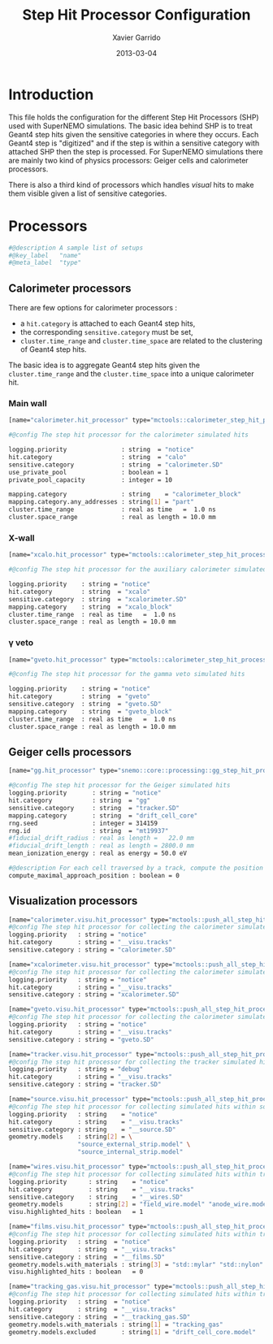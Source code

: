 #+TITLE:  Step Hit Processor Configuration
#+AUTHOR: Xavier Garrido
#+DATE:   2013-03-04
#+OPTIONS: toc:nil

* Introduction
:PROPERTIES:
:CUSTOM_ID: introduction
:END:

This file holds the configuration for the different Step Hit Processors (SHP) used
with SuperNEMO simulations. The basic idea behind SHP is to treat Geant4 step
hits given the sensitive categories in where they occurs. Each Geant4 step is
"digitized" and if the step is within a sensitive category with attached SHP
then the step is processed. For SuperNEMO simulations there are mainly two kind
of physics processors:  Geiger cells and calorimeter processors.

There is also a third kind of processors which handles /visual/ hits to make
them visible given a list of sensitive categories.

* Processors
:PROPERTIES:
:CUSTOM_ID: processors
:TANGLE: step_hit_processor_manager.conf
:END:

#+BEGIN_SRC sh
  #@description A sample list of setups
  #@key_label   "name"
  #@meta_label  "type"
#+END_SRC

** Calorimeter processors
There are few options for calorimeter processors :
- a =hit.category= is attached to each Geant4 step hits,
- the corresponding =sensitive.category= must be set,
- =cluster.time_range= and =cluster.time_space= are related to the clustering of
  Geant4 step hits.

The basic idea is to aggregate Geant4 step hits given the =cluster.time_range=
and the =cluster.time_space= into a unique calorimeter hit.

*** Main wall
#+BEGIN_SRC sh
  [name="calorimeter.hit_processor" type="mctools::calorimeter_step_hit_processor"]

  #@config The step hit processor for the calorimeter simulated hits

  logging.priority               : string  = "notice"
  hit.category                   : string  = "calo"
  sensitive.category             : string  = "calorimeter.SD"
  use_private_pool               : boolean = 1
  private_pool_capacity          : integer = 10

  mapping.category               : string    = "calorimeter_block"
  mapping.category.any_addresses : string[1] = "part"
  cluster.time_range             : real as time   =  1.0 ns
  cluster.space_range            : real as length = 10.0 mm
#+END_SRC

*** X-wall
#+BEGIN_SRC sh
  [name="xcalo.hit_processor" type="mctools::calorimeter_step_hit_processor"]

  #@config The step hit processor for the auxiliary calorimeter simulated hits

  logging.priority    : string = "notice"
  hit.category        : string  = "xcalo"
  sensitive.category  : string  = "xcalorimeter.SD"
  mapping.category    : string  = "xcalo_block"
  cluster.time_range  : real as time   =  1.0 ns
  cluster.space_range : real as length = 10.0 mm
#+END_SRC
*** \gamma veto
#+BEGIN_SRC sh
  [name="gveto.hit_processor" type="mctools::calorimeter_step_hit_processor"]

  #@config The step hit processor for the gamma veto simulated hits

  logging.priority    : string = "notice"
  hit.category        : string  = "gveto"
  sensitive.category  : string  = "gveto.SD"
  mapping.category    : string  = "gveto_block"
  cluster.time_range  : real as time   =  1.0 ns
  cluster.space_range : real as length = 10.0 mm
#+END_SRC


** Geiger cells processors
#+BEGIN_SRC sh :tangle no
  [name="gg.hit_processor" type="snemo::core::processing::gg_step_hit_processor"]

  #@config The step hit processor for the Geiger simulated hits
  logging.priority       : string = "notice"
  hit.category           : string  = "gg"
  sensitive.category     : string  = "tracker.SD"
  mapping.category       : string  = "drift_cell_core"
  rng.seed               : integer = 314159
  rng.id                 : string  = "mt19937"
  #fiducial_drift_radius : real as length =   22.0 mm
  #fiducial_drift_length : real as length = 2800.0 mm
  mean_ionization_energy : real as energy = 50.0 eV

  #@description For each cell traversed by a track, compute the position of maximal approach to the anode wire (debug purpose only so default is 0)
  compute_maximal_approach_position : boolean = 0
#+END_SRC

** Visualization processors
#+BEGIN_SRC sh
  [name="calorimeter.visu.hit_processor" type="mctools::push_all_step_hit_processor"]
  #@config The step hit processor for collecting the calorimeter simulated hits
  logging.priority   : string = "notice"
  hit.category       : string = "__visu.tracks"
  sensitive.category : string = "calorimeter.SD"

  [name="xcalorimeter.visu.hit_processor" type="mctools::push_all_step_hit_processor"]
  #@config The step hit processor for collecting the calorimeter simulated hits
  logging.priority   : string = "notice"
  hit.category       : string = "__visu.tracks"
  sensitive.category : string = "xcalorimeter.SD"

  [name="gveto.visu.hit_processor" type="mctools::push_all_step_hit_processor"]
  #@config The step hit processor for collecting the calorimeter simulated hits
  logging.priority   : string = "notice"
  hit.category       : string = "__visu.tracks"
  sensitive.category : string = "gveto.SD"

  [name="tracker.visu.hit_processor" type="mctools::push_all_step_hit_processor"]
  #@config The step hit processor for collecting the tracker simulated hits
  logging.priority   : string = "debug"
  hit.category       : string = "__visu.tracks"
  sensitive.category : string = "tracker.SD"

  [name="source.visu.hit_processor" type="mctools::push_all_step_hit_processor"]
  #@config The step hit processor for collecting simulated hits within source strip
  logging.priority   : string    = "notice"
  hit.category       : string    = "__visu.tracks"
  sensitive.category : string    = "__source.SD"
  geometry.models    : string[2] = \
                     "source_external_strip.model" \
                     "source_internal_strip.model"

  [name="wires.visu.hit_processor" type="mctools::push_all_step_hit_processor"]
  #@config The step hit processor for collecting simulated hits within tracker's wires
  logging.priority      : string    = "notice"
  hit.category          : string    = "__visu.tracks"
  sensitive.category    : string    = "__wires.SD"
  geometry.models       : string[2] = "field_wire.model" "anode_wire.model"
  visu.highlighted_hits : boolean   = 1

  [name="films.visu.hit_processor" type="mctools::push_all_step_hit_processor"]
  #@config The step hit processor for collecting simulated hits within tracker's wires
  logging.priority   : string  = "notice"
  hit.category       : string  = "__visu.tracks"
  sensitive.category : string  = "__films.SD"
  geometry.models.with_materials : string[3] = "std::mylar" "std::nylon" "std::pfte"
  visu.highlighted_hits : boolean   = 0

  [name="tracking_gas.visu.hit_processor" type="mctools::push_all_step_hit_processor"]
  #@config The step hit processor for collecting simulated hits within tracking gas
  logging.priority   : string  = "notice"
  hit.category       : string  = "__visu.tracks"
  sensitive.category : string  = "__tracking_gas.SD"
  geometry.models.with_materials : string[1] = "tracking_gas"
  geometry.models.excluded       : string[1] = "drift_cell_core.model"
#+END_SRC
